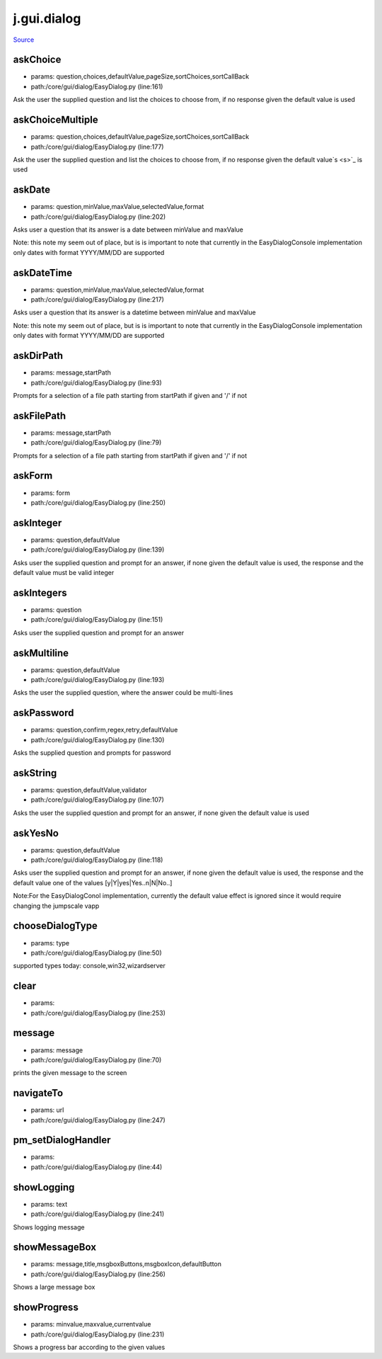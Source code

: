 
j.gui.dialog
============

`Source <https://github.com/Jumpscale/jumpscale_core/tree/master/lib/JumpScale/core/gui/dialog/EasyDialog.py>`_


askChoice
---------


* params: question,choices,defaultValue,pageSize,sortChoices,sortCallBack
* path:/core/gui/dialog/EasyDialog.py (line:161)


Ask the user the supplied question and list the choices to choose from, if no response given the default value is used




askChoiceMultiple
-----------------


* params: question,choices,defaultValue,pageSize,sortChoices,sortCallBack
* path:/core/gui/dialog/EasyDialog.py (line:177)


Ask the user the supplied question and list the choices to choose from, if no response given the default value`s <s>`_ is used




askDate
-------


* params: question,minValue,maxValue,selectedValue,format
* path:/core/gui/dialog/EasyDialog.py (line:202)


Asks user a question that its answer is a date between minValue and maxValue

Note: this note my seem out of place, but is is important to note that currently in the EasyDialogConsole implementation only dates with format YYYY/MM/DD are supported



askDateTime
-----------


* params: question,minValue,maxValue,selectedValue,format
* path:/core/gui/dialog/EasyDialog.py (line:217)


Asks user a question that its answer is a datetime between minValue and maxValue

Note: this note my seem out of place, but is is important to note that currently in the EasyDialogConsole implementation only dates with format YYYY/MM/DD are supported



askDirPath
----------


* params: message,startPath
* path:/core/gui/dialog/EasyDialog.py (line:93)


Prompts for a selection of a file path starting from startPath if given and '/' if not



askFilePath
-----------


* params: message,startPath
* path:/core/gui/dialog/EasyDialog.py (line:79)


Prompts for a selection of a file path starting from startPath if given and '/' if not



askForm
-------


* params: form
* path:/core/gui/dialog/EasyDialog.py (line:250)


askInteger
----------


* params: question,defaultValue
* path:/core/gui/dialog/EasyDialog.py (line:139)


Asks user the supplied question and prompt for an answer, if none given the default value is used, the response and the default value must be valid integer



askIntegers
-----------


* params: question
* path:/core/gui/dialog/EasyDialog.py (line:151)


Asks user the supplied question and prompt for an answer



askMultiline
------------


* params: question,defaultValue
* path:/core/gui/dialog/EasyDialog.py (line:193)


Asks the user the supplied question, where the answer could be multi-lines



askPassword
-----------


* params: question,confirm,regex,retry,defaultValue
* path:/core/gui/dialog/EasyDialog.py (line:130)


Asks the supplied question and prompts for password



askString
---------


* params: question,defaultValue,validator
* path:/core/gui/dialog/EasyDialog.py (line:107)


Asks the user the supplied question and prompt for an answer, if none given the default value is used


askYesNo
--------


* params: question,defaultValue
* path:/core/gui/dialog/EasyDialog.py (line:118)


Asks user the supplied question and prompt for an answer, if none given the default value is used, the response and the default value one of the values [y|Y|yes|Yes..n|N|No..]

Note:For the EasyDialogConol implementation, currently the default value effect is ignored since it would require changing the jumpscale vapp


chooseDialogType
----------------


* params: type
* path:/core/gui/dialog/EasyDialog.py (line:50)


supported types today: console,win32,wizardserver


clear
-----


* params:
* path:/core/gui/dialog/EasyDialog.py (line:253)


message
-------


* params: message
* path:/core/gui/dialog/EasyDialog.py (line:70)


prints the given message to the screen



navigateTo
----------


* params: url
* path:/core/gui/dialog/EasyDialog.py (line:247)


pm_setDialogHandler
-------------------


* params:
* path:/core/gui/dialog/EasyDialog.py (line:44)


showLogging
-----------


* params: text
* path:/core/gui/dialog/EasyDialog.py (line:241)


Shows logging message


showMessageBox
--------------


* params: message,title,msgboxButtons,msgboxIcon,defaultButton
* path:/core/gui/dialog/EasyDialog.py (line:256)


Shows a large message box




showProgress
------------


* params: minvalue,maxvalue,currentvalue
* path:/core/gui/dialog/EasyDialog.py (line:231)


Shows a progress bar according to the given values



